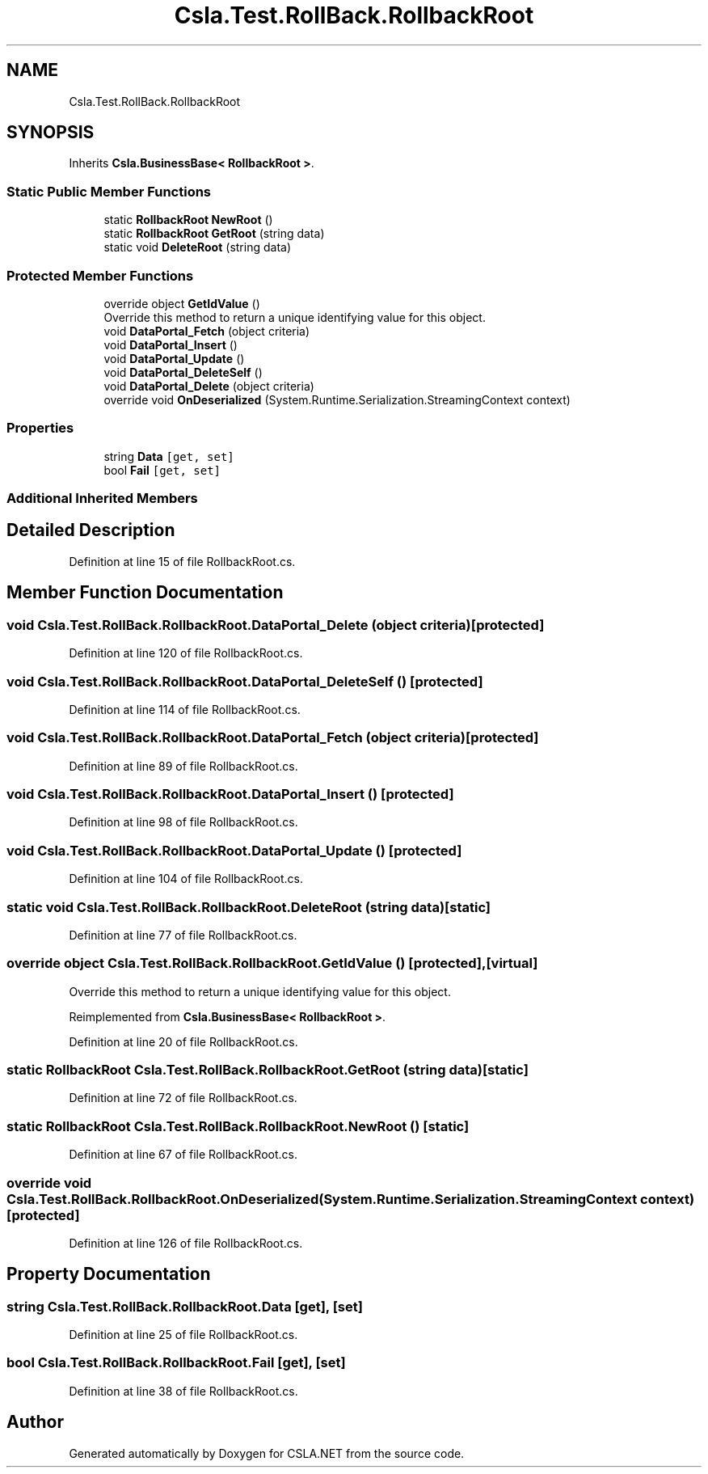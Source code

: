 .TH "Csla.Test.RollBack.RollbackRoot" 3 "Wed Jul 21 2021" "Version 5.4.2" "CSLA.NET" \" -*- nroff -*-
.ad l
.nh
.SH NAME
Csla.Test.RollBack.RollbackRoot
.SH SYNOPSIS
.br
.PP
.PP
Inherits \fBCsla\&.BusinessBase< RollbackRoot >\fP\&.
.SS "Static Public Member Functions"

.in +1c
.ti -1c
.RI "static \fBRollbackRoot\fP \fBNewRoot\fP ()"
.br
.ti -1c
.RI "static \fBRollbackRoot\fP \fBGetRoot\fP (string data)"
.br
.ti -1c
.RI "static void \fBDeleteRoot\fP (string data)"
.br
.in -1c
.SS "Protected Member Functions"

.in +1c
.ti -1c
.RI "override object \fBGetIdValue\fP ()"
.br
.RI "Override this method to return a unique identifying value for this object\&. "
.ti -1c
.RI "void \fBDataPortal_Fetch\fP (object criteria)"
.br
.ti -1c
.RI "void \fBDataPortal_Insert\fP ()"
.br
.ti -1c
.RI "void \fBDataPortal_Update\fP ()"
.br
.ti -1c
.RI "void \fBDataPortal_DeleteSelf\fP ()"
.br
.ti -1c
.RI "void \fBDataPortal_Delete\fP (object criteria)"
.br
.ti -1c
.RI "override void \fBOnDeserialized\fP (System\&.Runtime\&.Serialization\&.StreamingContext context)"
.br
.in -1c
.SS "Properties"

.in +1c
.ti -1c
.RI "string \fBData\fP\fC [get, set]\fP"
.br
.ti -1c
.RI "bool \fBFail\fP\fC [get, set]\fP"
.br
.in -1c
.SS "Additional Inherited Members"
.SH "Detailed Description"
.PP 
Definition at line 15 of file RollbackRoot\&.cs\&.
.SH "Member Function Documentation"
.PP 
.SS "void Csla\&.Test\&.RollBack\&.RollbackRoot\&.DataPortal_Delete (object criteria)\fC [protected]\fP"

.PP
Definition at line 120 of file RollbackRoot\&.cs\&.
.SS "void Csla\&.Test\&.RollBack\&.RollbackRoot\&.DataPortal_DeleteSelf ()\fC [protected]\fP"

.PP
Definition at line 114 of file RollbackRoot\&.cs\&.
.SS "void Csla\&.Test\&.RollBack\&.RollbackRoot\&.DataPortal_Fetch (object criteria)\fC [protected]\fP"

.PP
Definition at line 89 of file RollbackRoot\&.cs\&.
.SS "void Csla\&.Test\&.RollBack\&.RollbackRoot\&.DataPortal_Insert ()\fC [protected]\fP"

.PP
Definition at line 98 of file RollbackRoot\&.cs\&.
.SS "void Csla\&.Test\&.RollBack\&.RollbackRoot\&.DataPortal_Update ()\fC [protected]\fP"

.PP
Definition at line 104 of file RollbackRoot\&.cs\&.
.SS "static void Csla\&.Test\&.RollBack\&.RollbackRoot\&.DeleteRoot (string data)\fC [static]\fP"

.PP
Definition at line 77 of file RollbackRoot\&.cs\&.
.SS "override object Csla\&.Test\&.RollBack\&.RollbackRoot\&.GetIdValue ()\fC [protected]\fP, \fC [virtual]\fP"

.PP
Override this method to return a unique identifying value for this object\&. 
.PP
Reimplemented from \fBCsla\&.BusinessBase< RollbackRoot >\fP\&.
.PP
Definition at line 20 of file RollbackRoot\&.cs\&.
.SS "static \fBRollbackRoot\fP Csla\&.Test\&.RollBack\&.RollbackRoot\&.GetRoot (string data)\fC [static]\fP"

.PP
Definition at line 72 of file RollbackRoot\&.cs\&.
.SS "static \fBRollbackRoot\fP Csla\&.Test\&.RollBack\&.RollbackRoot\&.NewRoot ()\fC [static]\fP"

.PP
Definition at line 67 of file RollbackRoot\&.cs\&.
.SS "override void Csla\&.Test\&.RollBack\&.RollbackRoot\&.OnDeserialized (System\&.Runtime\&.Serialization\&.StreamingContext context)\fC [protected]\fP"

.PP
Definition at line 126 of file RollbackRoot\&.cs\&.
.SH "Property Documentation"
.PP 
.SS "string Csla\&.Test\&.RollBack\&.RollbackRoot\&.Data\fC [get]\fP, \fC [set]\fP"

.PP
Definition at line 25 of file RollbackRoot\&.cs\&.
.SS "bool Csla\&.Test\&.RollBack\&.RollbackRoot\&.Fail\fC [get]\fP, \fC [set]\fP"

.PP
Definition at line 38 of file RollbackRoot\&.cs\&.

.SH "Author"
.PP 
Generated automatically by Doxygen for CSLA\&.NET from the source code\&.
